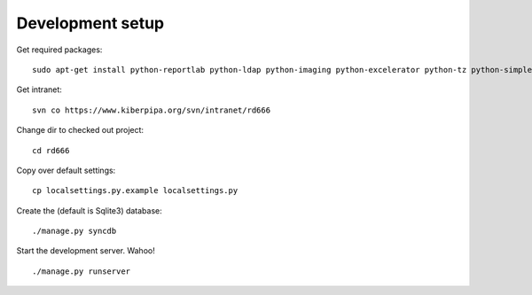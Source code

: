 
Development setup
=================

Get required packages::

	sudo apt-get install python-reportlab python-ldap python-imaging python-excelerator python-tz python-simplejson python-feedparser

Get intranet::

	svn co https://www.kiberpipa.org/svn/intranet/rd666

Change dir to checked out project::

	cd rd666

Copy over default settings::

	cp localsettings.py.example localsettings.py

Create the (default is Sqlite3) database::

	./manage.py syncdb

Start the development server. Wahoo!

::

	./manage.py runserver


